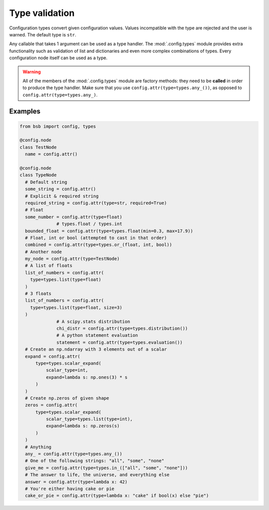 ###############
Type validation
###############

Configuration types convert given configuration values. Values incompatible with the type
are rejected and the user is warned. The default type is ``str``.

Any callable that takes 1 argument can be used as a type handler. The :mod:`.config.types`
module provides extra functionality such as validation of list and dictionaries and even
more complex combinations of types. Every configuration node itself can be used as a type.

.. warning::

	All of the members of the :mod:`.config.types` module are factory methods: they need to
	be **called** in order to produce the type handler. Make sure that you use
	``config.attr(type=types.any_())``, as opposed to ``config.attr(type=types.any_)``.

Examples
--------

.. code-block:: python

  from bsb import config, types

  @config.node
  class TestNode
    name = config.attr()

  @config.node
  class TypeNode
    # Default string
    some_string = config.attr()
    # Explicit & required string
    required_string = config.attr(type=str, required=True)
    # Float
    some_number = config.attr(type=float)
		# types.float / types.int
    bounded_float = config.attr(type=types.float(min=0.3, max=17.9))
    # Float, int or bool (attempted to cast in that order)
    combined = config.attr(type=types.or_(float, int, bool))
    # Another node
    my_node = config.attr(type=TestNode)
    # A list of floats
    list_of_numbers = config.attr(
      type=types.list(type=float)
    )
    # 3 floats
    list_of_numbers = config.attr(
      type=types.list(type=float, size=3)
    )
		# A scipy.stats distribution
		chi_distr = config.attr(type=types.distribution())
		# A python statement evaluation
		statement = config.attr(type=types.evaluation())
    # Create an np.ndarray with 3 elements out of a scalar
    expand = config.attr(
        type=types.scalar_expand(
            scalar_type=int,
            expand=lambda s: np.ones(3) * s
        )
    )
    # Create np.zeros of given shape
    zeros = config.attr(
        type=types.scalar_expand(
            scalar_type=types.list(type=int),
            expand=lambda s: np.zeros(s)
        )
    )
    # Anything
    any_ = config.attr(type=types.any_())
    # One of the following strings: "all", "some", "none"
    give_me = config.attr(type=types.in_(["all", "some", "none"]))
    # The answer to life, the universe, and everything else
    answer = config.attr(type=lambda x: 42)
    # You're either having cake or pie
    cake_or_pie = config.attr(type=lambda x: "cake" if bool(x) else "pie")
